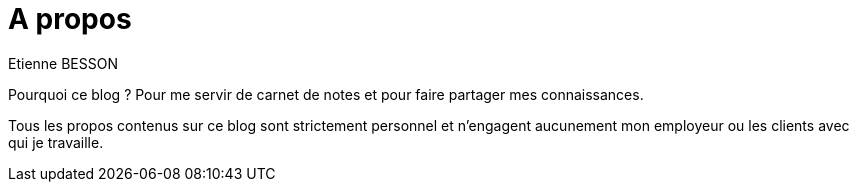 = A propos
Etienne BESSON
:jbake-type: page
:jbake-tags: 
:jbake-status: published

Pourquoi ce blog ? Pour me servir de carnet de notes et pour faire partager mes connaissances.

Tous les propos contenus sur ce blog sont strictement personnel et n'engagent aucunement mon employeur ou les clients avec qui je travaille. 